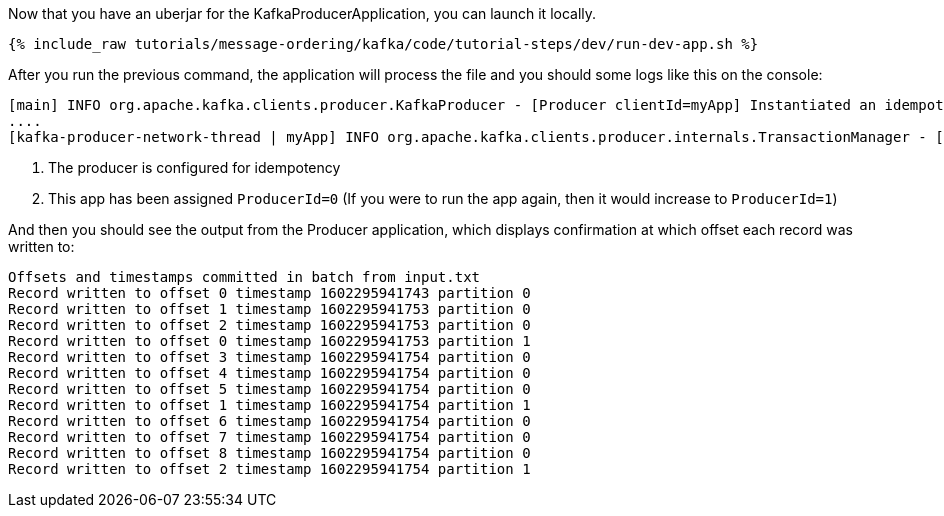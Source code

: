 Now that you have an uberjar for the KafkaProducerApplication, you can launch it locally.
+++++
<pre class="snippet"><code class="shell">{% include_raw tutorials/message-ordering/kafka/code/tutorial-steps/dev/run-dev-app.sh %}</code></pre>
+++++

After you run the previous command, the application will process the file and you should some logs like this on the console:

[source, text]
----
[main] INFO org.apache.kafka.clients.producer.KafkaProducer - [Producer clientId=myApp] Instantiated an idempotent producer. <1>
....
[kafka-producer-network-thread | myApp] INFO org.apache.kafka.clients.producer.internals.TransactionManager - [Producer clientId=myApp] ProducerId set to 0 with epoch 0 <2>
----

<1> The producer is configured for idempotency

<2> This app has been assigned `ProducerId=0` (If you were to run the app again, then it would increase to `ProducerId=1`)

And then you should see the output from the Producer application, which displays confirmation at which offset each record was written to:

[source, text]
----
Offsets and timestamps committed in batch from input.txt
Record written to offset 0 timestamp 1602295941743 partition 0
Record written to offset 1 timestamp 1602295941753 partition 0
Record written to offset 2 timestamp 1602295941753 partition 0
Record written to offset 0 timestamp 1602295941753 partition 1
Record written to offset 3 timestamp 1602295941754 partition 0
Record written to offset 4 timestamp 1602295941754 partition 0
Record written to offset 5 timestamp 1602295941754 partition 0
Record written to offset 1 timestamp 1602295941754 partition 1
Record written to offset 6 timestamp 1602295941754 partition 0
Record written to offset 7 timestamp 1602295941754 partition 0
Record written to offset 8 timestamp 1602295941754 partition 0
Record written to offset 2 timestamp 1602295941754 partition 1
----

